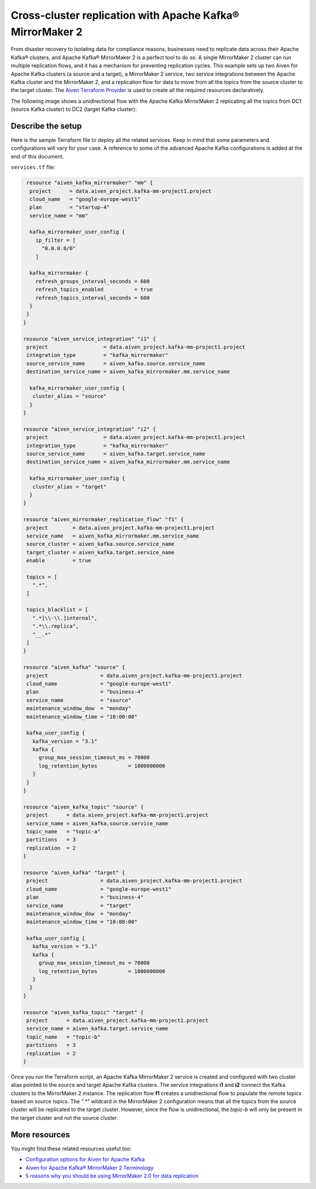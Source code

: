 Cross-cluster replication with Apache Kafka® MirrorMaker 2
==========================================================

From disaster recovery to isolating data for compliance reasons, businesses need to replicate data across their Apache Kafka® clusters, and Apache Kafka® MirrorMaker 2 is a perfect tool 
to do so. A single MirrorMaker 2 cluster can run multiple replication flows, and it has a mechanism for preventing replication cycles. This example sets up two Aiven for Apache Kafka clusters (a source and a target),
a MirrorMaker 2 service, two service integrations between the Apache Kafka cluster and the MirrorMaker 2, and a replication flow for data to move from all the topics from the source cluster to the target cluster. The 
`Aiven Terraform Provider <https://registry.terraform.io/providers/aiven/aiven/latest/docs>`_ is used to create all the required resources declaratively. 

The following image shows a unidirectional flow with the Apache Kafka MirrorMaker 2 replicating all the topics from DC1 (source Kafka cluster) to DC2 (target Kafka cluster):

.. mermaid::

   flowchart LR
    
    subgraph DC2
    DC1.TopicA
    DC1.TopicB
    DC1.TopicC
    end
    subgraph MM
    replication-flow-->DC1.TopicA
    replication-flow-->DC1.TopicB
    replication-flow-->DC1.TopicC
    end
    subgraph DC1
    TopicA-->replication-flow
    TopicB-->replication-flow
    TopicC-->replication-flow
    end

Describe the setup
------------------

Here is the sample Terraform file to deploy all the related services. Keep in mind that some parameters and configurations will vary for your case. A reference to some of the advanced Apache Kafka configurations is added at the end of this document.

``services.tf`` file:

.. code:: bash

   resource "aiven_kafka_mirrormaker" "mm" {
    project      = data.aiven_project.kafka-mm-project1.project
    cloud_name   = "google-europe-west1"
    plan         = "startup-4"
    service_name = "mm"

    kafka_mirrormaker_user_config {
      ip_filter = [
        "0.0.0.0/0"
      ]

    kafka_mirrormaker {
      refresh_groups_interval_seconds = 600
      refresh_topics_enabled          = true
      refresh_topics_interval_seconds = 600
    }
   }
  }

  resource "aiven_service_integration" "i1" {
   project                  = data.aiven_project.kafka-mm-project1.project
   integration_type         = "kafka_mirrormaker"
   source_service_name      = aiven_kafka.source.service_name
   destination_service_name = aiven_kafka_mirrormaker.mm.service_name

    kafka_mirrormaker_user_config {
     cluster_alias = "source"
    }
  }

  resource "aiven_service_integration" "i2" {
   project                  = data.aiven_project.kafka-mm-project1.project
   integration_type         = "kafka_mirrormaker"
   source_service_name      = aiven_kafka.target.service_name
   destination_service_name = aiven_kafka_mirrormaker.mm.service_name

    kafka_mirrormaker_user_config {
     cluster_alias = "target"
    }
  }

  resource "aiven_mirrormaker_replication_flow" "f1" {
   project        = data.aiven_project.kafka-mm-project1.project
   service_name   = aiven_kafka_mirrormaker.mm.service_name
   source_cluster = aiven_kafka.source.service_name
   target_cluster = aiven_kafka.target.service_name
   enable         = true

   topics = [
     ".*",
   ]

   topics_blacklist = [
     ".*[\\-\\.]internal",
     ".*\\.replica",
     "__.*"
   ]
  }

  resource "aiven_kafka" "source" {
   project                 = data.aiven_project.kafka-mm-project1.project
   cloud_name              = "google-europe-west1"
   plan                    = "business-4"
   service_name            = "source"
   maintenance_window_dow  = "monday"
   maintenance_window_time = "10:00:00"

   kafka_user_config {
     kafka_version = "3.1"
     kafka {
       group_max_session_timeout_ms = 70000
       log_retention_bytes          = 1000000000
     }
   }
  }

  resource "aiven_kafka_topic" "source" {
   project      = data.aiven_project.kafka-mm-project1.project
   service_name = aiven_kafka.source.service_name
   topic_name   = "topic-a"
   partitions   = 3
   replication  = 2
  }

  resource "aiven_kafka" "target" {
   project                 = data.aiven_project.kafka-mm-project1.project
   cloud_name              = "google-europe-west1"
   plan                    = "business-4"
   service_name            = "target"
   maintenance_window_dow  = "monday"
   maintenance_window_time = "10:00:00"

   kafka_user_config {
     kafka_version = "3.1"
     kafka {
       group_max_session_timeout_ms = 70000
       log_retention_bytes          = 1000000000
     }
    }
  }

  resource "aiven_kafka_topic" "target" {
   project      = data.aiven_project.kafka-mm-project1.project
   service_name = aiven_kafka.target.service_name
   topic_name   = "topic-b"
   partitions   = 3
   replication  = 2
  }

Once you run the Terraform script, an Apache Kafka MirrorMaker 2 service is created and configured with two cluster alias pointed to the source and target Apache Kafka clusters. The service 
integrations **i1** and **i2** connect the Kafka clusters to the MirrorMaker 2 instance. The replication flow **f1** creates a unidirectional flow to populate the remote topics based on source 
topics. The `".*"` wildcard in the MirrorMaker 2 configuration means that all the topics from the source cluster will be replicated to the target cluster. However, since the flow is unidirectional, 
the `topic-b` will only be present in the target cluster and not the source cluster.


More resources
--------------

You might find these related resources useful too:

- `Configuration options for Aiven for Apache Kafka <https://developer.aiven.io/docs/products/kafka/reference/advanced-params.html>`_
- `Aiven for Apache Kafka® MirrorMaker 2 Terminology <https://developer.aiven.io/docs/products/kafka/kafka-mirrormaker/reference/terminology.html>`_
- `5 reasons why you should be using MirrorMaker 2.0 for data replication <https://aiven.io/blog/5-reasons-why-you-should-be-using-mirrormaker-2>`_
